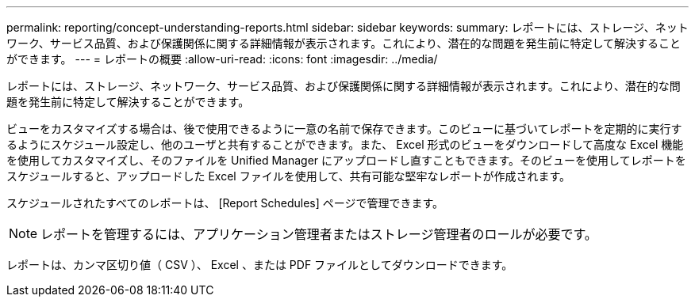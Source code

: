 ---
permalink: reporting/concept-understanding-reports.html 
sidebar: sidebar 
keywords:  
summary: レポートには、ストレージ、ネットワーク、サービス品質、および保護関係に関する詳細情報が表示されます。これにより、潜在的な問題を発生前に特定して解決することができます。 
---
= レポートの概要
:allow-uri-read: 
:icons: font
:imagesdir: ../media/


[role="lead"]
レポートには、ストレージ、ネットワーク、サービス品質、および保護関係に関する詳細情報が表示されます。これにより、潜在的な問題を発生前に特定して解決することができます。

ビューをカスタマイズする場合は、後で使用できるように一意の名前で保存できます。このビューに基づいてレポートを定期的に実行するようにスケジュール設定し、他のユーザと共有することができます。また、 Excel 形式のビューをダウンロードして高度な Excel 機能を使用してカスタマイズし、そのファイルを Unified Manager にアップロードし直すこともできます。そのビューを使用してレポートをスケジュールすると、アップロードした Excel ファイルを使用して、共有可能な堅牢なレポートが作成されます。

スケジュールされたすべてのレポートは、 [Report Schedules] ページで管理できます。

[NOTE]
====
レポートを管理するには、アプリケーション管理者またはストレージ管理者のロールが必要です。

====
レポートは、カンマ区切り値（ CSV ）、 Excel 、または PDF ファイルとしてダウンロードできます。

